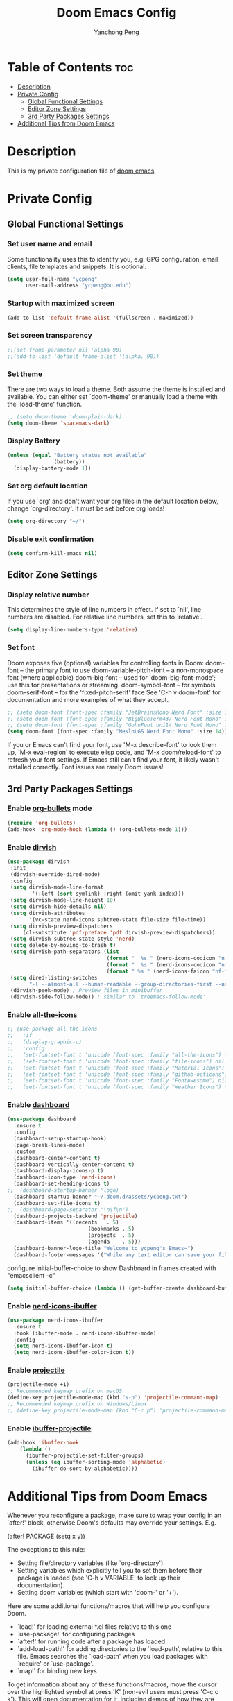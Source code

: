#+title: Doom Emacs Config
#+author: Yanchong Peng
#+property: header-args :tangle config.el

* Table of Contents :toc:
- [[#description][Description]]
- [[#private-config][Private Config]]
  - [[#global-functional-settings][Global Functional Settings]]
  - [[#editor-zone-settings][Editor Zone Settings]]
  - [[#3rd-party-packages-settings][3rd Party Packages Settings]]
- [[#additional-tips-from-doom-emacs][Additional Tips from Doom Emacs]]

* Description
This is my private configuration file of [[https://github.com/doomemacs/doomemacs][doom emacs]].

* Private Config
** Global Functional Settings
*** Set user name and email
Some functionality uses this to identify you, e.g. GPG configuration, email clients, file templates and snippets. It is optional.
#+begin_src emacs-lisp
(setq user-full-name "ycpeng"
      user-mail-address "ycpeng@bu.edu")
#+end_src

*** Startup with maximized screen
#+begin_src emacs-lisp
(add-to-list 'default-frame-alist '(fullscreen . maximized))
#+end_src

*** Set screen transparency
#+begin_src emacs-lisp
;;(set-frame-parameter nil 'alpha 90)
;;(add-to-list 'default-frame-alist '(alpha. 90))
#+end_src

*** Set theme
There are two ways to load a theme. Both assume the theme is installed and
available. You can either set `doom-theme' or manually load a theme with the
`load-theme' function.
#+begin_src emacs-lisp
;; (setq doom-theme 'doom-plain-dark)
(setq doom-theme 'spacemacs-dark)
#+end_src

*** Display Battery
#+begin_src emacs-lisp
(unless (equal "Battery status not available"
               (battery))
  (display-battery-mode 1))
#+end_src

*** Set org default location
If you use `org' and don't want your org files in the default location below,
change `org-directory'. It must be set before org loads!
#+begin_src emacs-lisp
(setq org-directory "~/")
#+end_src

*** Disable exit confirmation
#+begin_src emacs-lisp
(setq confirm-kill-emacs nil)
#+end_src

** Editor Zone Settings
*** Display relative number
This determines the style of line numbers in effect. If set to `nil', line
numbers are disabled. For relative line numbers, set this to `relative'.
#+begin_src emacs-lisp
(setq display-line-numbers-type 'relative)
#+end_src

*** Set font
Doom exposes five (optional) variables for controlling fonts in Doom:
doom-font -- the primary font to use
doom-variable-pitch-font -- a non-monospace font (where applicable)
doom-big-font -- used for 'doom-big-font-mode'; use this for presentations or streaming.
doom-symbol-font -- for symbols doom-serif-font -- for the 'fixed-pitch-serif' face
See 'C-h v doom-font' for documentation and more examples of what they
accept.
#+begin_src emacs-lisp
;; (setq doom-font (font-spec :family "JetBrainsMono Nerd Font" :size 14))
;; (setq doom-font (font-spec :family "BigBlueTerm437 Nerd Font Mono" :size 14))
;; (setq doom-font (font-spec :family "GohuFont uni14 Nerd Font Mono" :size 14))
(setq doom-font (font-spec :family "MesloLGS Nerd Font Mono" :size 14))
#+end_src

If you or Emacs can't find your font, use 'M-x describe-font' to look them
up, `M-x eval-region' to execute elisp code, and 'M-x doom/reload-font' to
refresh your font settings. If Emacs still can't find your font, it likely
wasn't installed correctly. Font issues are rarely Doom issues!

** 3rd Party Packages Settings
*** Enable [[https://github.com/sabof/org-bullets][org-bullets]] mode
#+begin_src emacs-lisp
(require 'org-bullets)
(add-hook 'org-mode-hook (lambda () (org-bullets-mode 1)))
#+end_src

*** Enable [[https://github.com/alexluigit/dirvish][dirvish]]
#+begin_src emacs-lisp
(use-package dirvish
 :init
 (dirvish-override-dired-mode)
 :config
 (setq dirvish-mode-line-format
        '(:left (sort symlink) :right (omit yank index)))
 (setq dirvish-mode-line-height 10)
 (setq dirvish-hide-details nil)
 (setq dirvish-attributes
       '(vc-state nerd-icons subtree-state file-size file-time))
 (setq dirvish-preview-dispatchers
     (cl-substitute 'pdf-preface 'pdf dirvish-preview-dispatchers))
 (setq dirvish-subtree-state-style 'nerd)
 (setq delete-by-moving-to-trash t)
 (setq dirvish-path-separators (list
                                (format "  %s " (nerd-icons-codicon "nf-cod-home"))
                                (format "  %s " (nerd-icons-codicon "nf-cod-root_folder"))
                                (format " %s " (nerd-icons-faicon "nf-fa-angle_right"))))
 (setq dired-listing-switches
       "-l --almost-all --human-readable --group-directories-first --no-group")
 (dirvish-peek-mode) ; Preview files in minibuffer
 (dirvish-side-follow-mode)) ; similar to `treemacs-follow-mode'
#+end_src

*** Enable [[https://github.com/domtronn/all-the-icons.el][all-the-icons]]
#+begin_src emacs-lisp
;; (use-package all-the-icons
;;   :if
;;   (display-graphic-p)
;;   :config
;;   (set-fontset-font t 'unicode (font-spec :family "all-the-icons") nil 'append)
;;   (set-fontset-font t 'unicode (font-spec :family "file-icons") nil 'append)
;;   (set-fontset-font t 'unicode (font-spec :family "Material Icons") nil 'append)
;;   (set-fontset-font t 'unicode (font-spec :family "github-octicons") nil 'append)
;;   (set-fontset-font t 'unicode (font-spec :family "FontAwesome") nil 'append)
;;   (set-fontset-font t 'unicode (font-spec :family "Weather Icons") nil 'append))
#+end_src

*** Enable [[https://github.com/emacs-dashboard/emacs-dashboard][dashboard]]
#+begin_src emacs-lisp
(use-package dashboard
  :ensure t
  :config
  (dashboard-setup-startup-hook)
  (page-break-lines-mode)
  :custom
  (dashboard-center-content t)
  (dashboard-vertically-center-content t)
  (dashboard-display-icons-p t)
  (dashboard-icon-type 'nerd-icons)
  (dashboard-set-heading-icons t)
;;  (dashboard-startup-banner 'logo)
  (dashboard-startup-banner "~/.doom.d/assets/ycpeng.txt")
  (dashboard-set-file-icons t)
;;  (dashboard-page-separator "\n\f\n")
  (dashboard-projects-backend 'projectile)
  (dashboard-items '((recents   . 5)
                          (bookmarks . 5)
                          (projects  . 5)
                          (agenda    . 5)))
  (dashboard-banner-logo-title "Welcome to ycpeng's Emacs~")
  (dashboard-footer-messages '("While any text editor can save your files, only Emacs can save your soul.")))
#+end_src

configure initial-buffer-choice to show Dashboard in frames created with "emacsclient -c"
#+begin_src emacs-lisp
(setq initial-buffer-choice (lambda () (get-buffer-create dashboard-buffer-name)))
#+end_src

*** Enable [[https://github.com/seagle0128/nerd-icons-ibuffer][nerd-icons-ibuffer]]
#+begin_src emacs-lisp
(use-package nerd-icons-ibuffer
  :ensure t
  :hook (ibuffer-mode . nerd-icons-ibuffer-mode)
  :config
  (setq nerd-icons-ibuffer-icon t)
  (setq nerd-icons-ibuffer-color-icon t))
#+end_src

*** Enable [[https://github.com/bbatsov/projectile][projectile]]
#+begin_src emacs-lisp
(projectile-mode +1)
;; Recommended keymap prefix on macOS
(define-key projectile-mode-map (kbd "s-p") 'projectile-command-map)
;; Recommended keymap prefix on Windows/Linux
;; (define-key projectile-mode-map (kbd "C-c p") 'projectile-command-map)
#+end_src

*** Enable [[https://github.com/purcell/ibuffer-projectile][ibuffer-projectile]]
#+begin_src emacs-lisp
(add-hook 'ibuffer-hook
    (lambda ()
      (ibuffer-projectile-set-filter-groups)
      (unless (eq ibuffer-sorting-mode 'alphabetic)
        (ibuffer-do-sort-by-alphabetic))))
#+end_src

* Additional Tips from Doom Emacs
Whenever you reconfigure a package, make sure to wrap your config in an
`after!' block, otherwise Doom's defaults may override your settings. E.g.

  (after! PACKAGE
    (setq x y))

The exceptions to this rule:

  - Setting file/directory variables (like `org-directory')
  - Setting variables which explicitly tell you to set them before their
    package is loaded (see 'C-h v VARIABLE' to look up their documentation).
  - Setting doom variables (which start with 'doom-' or '+').

Here are some additional functions/macros that will help you configure Doom.

- `load!' for loading external *.el files relative to this one
- `use-package!' for configuring packages
- `after!' for running code after a package has loaded
- `add-load-path!' for adding directories to the `load-path', relative to
  this file. Emacs searches the `load-path' when you load packages with
  `require' or `use-package'.
- `map!' for binding new keys

To get information about any of these functions/macros, move the cursor over
the highlighted symbol at press 'K' (non-evil users must press 'C-c c k').
This will open documentation for it, including demos of how they are used.
Alternatively, use `C-h o' to look up a symbol (functions, variables, faces,


You can also try 'gd' (or 'C-c c d') to jump to their definition and see how
they are implemented.
